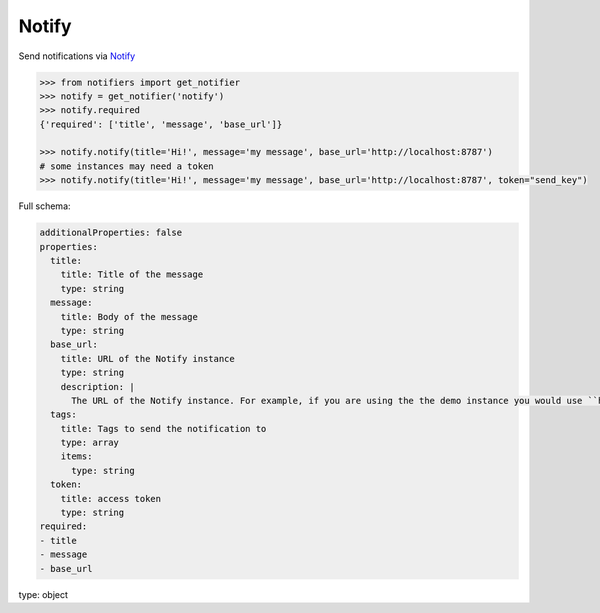 Notify
------

Send notifications via `Notify <https://github.com/K0IN/Notify>`_

.. code-block:: python

    >>> from notifiers import get_notifier
    >>> notify = get_notifier('notify')
    >>> notify.required
    {'required': ['title', 'message', 'base_url']}

    >>> notify.notify(title='Hi!', message='my message', base_url='http://localhost:8787')
    # some instances may need a token
    >>> notify.notify(title='Hi!', message='my message', base_url='http://localhost:8787', token="send_key")

Full schema:

.. code-block:: yaml

    additionalProperties: false
    properties:
      title:
        title: Title of the message
        type: string
      message:
        title: Body of the message
        type: string
      base_url:
        title: URL of the Notify instance
        type: string
        description: |
          The URL of the Notify instance. For example, if you are using the the demo instance you would use ``https://notify-demo.deno.dev``.
      tags:
        title: Tags to send the notification to
        type: array
        items:
          type: string
      token:
        title: access token
        type: string
    required:
    - title
    - message
    - base_url
type: object

